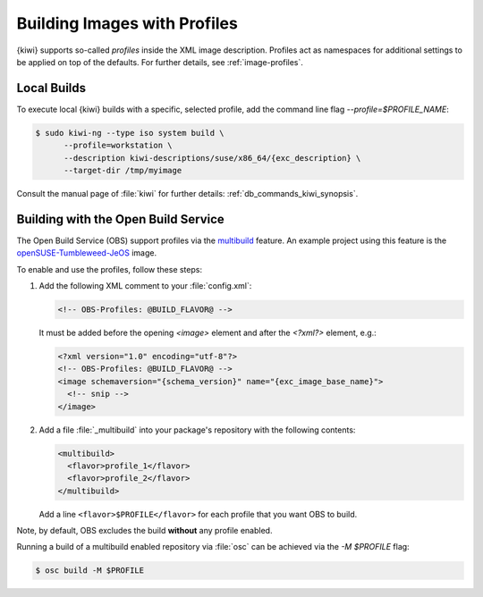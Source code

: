 .. _building-build-with-profiles:

Building Images with Profiles
=============================

{kiwi} supports so-called *profiles* inside the XML image description. Profiles
act as namespaces for additional settings to be applied on top of the
defaults. For further details, see :ref:`image-profiles`.


Local Builds
------------

To execute local {kiwi} builds with a specific, selected profile, add the
command line flag `--profile=$PROFILE_NAME`:

.. code:: shell-session

   $ sudo kiwi-ng --type iso system build \
         --profile=workstation \
         --description kiwi-descriptions/suse/x86_64/{exc_description} \
         --target-dir /tmp/myimage

Consult the manual page of :file:`kiwi` for further details:
:ref:`db_commands_kiwi_synopsis`.


Building with the Open Build Service
------------------------------------

The Open Build Service (OBS) support profiles via the `multibuild
<https://openbuildservice.org/help/manuals/obs-reference-guide/cha.obs.multibuild.html>`_
feature. An example project using this feature is the
`openSUSE-Tumbleweed-JeOS
<https://build.opensuse.org/package/show/openSUSE:Factory/openSUSE-Tumbleweed-JeOS>`_
image.

To enable and use the profiles, follow these steps:

#. Add the following XML comment to your :file:`config.xml`:

   .. code:: xml

      <!-- OBS-Profiles: @BUILD_FLAVOR@ -->

   It must be added before the opening `<image>` element and after the
   `<?xml?>` element, e.g.:

   .. code:: xml

      <?xml version="1.0" encoding="utf-8"?>
      <!-- OBS-Profiles: @BUILD_FLAVOR@ -->
      <image schemaversion="{schema_version}" name="{exc_image_base_name}">
        <!-- snip -->
      </image>

#. Add a file :file:`_multibuild` into your package's repository with the
   following contents:

   .. code:: xml

      <multibuild>
        <flavor>profile_1</flavor>
        <flavor>profile_2</flavor>
      </multibuild>

   Add a line ``<flavor>$PROFILE</flavor>`` for each profile that
   you want OBS to build.


Note, by default, OBS excludes the build **without** any profile
enabled.

Running a build of a multibuild enabled repository via :file:`osc` can be
achieved via the `-M $PROFILE` flag:

.. code:: shell-session

   $ osc build -M $PROFILE

